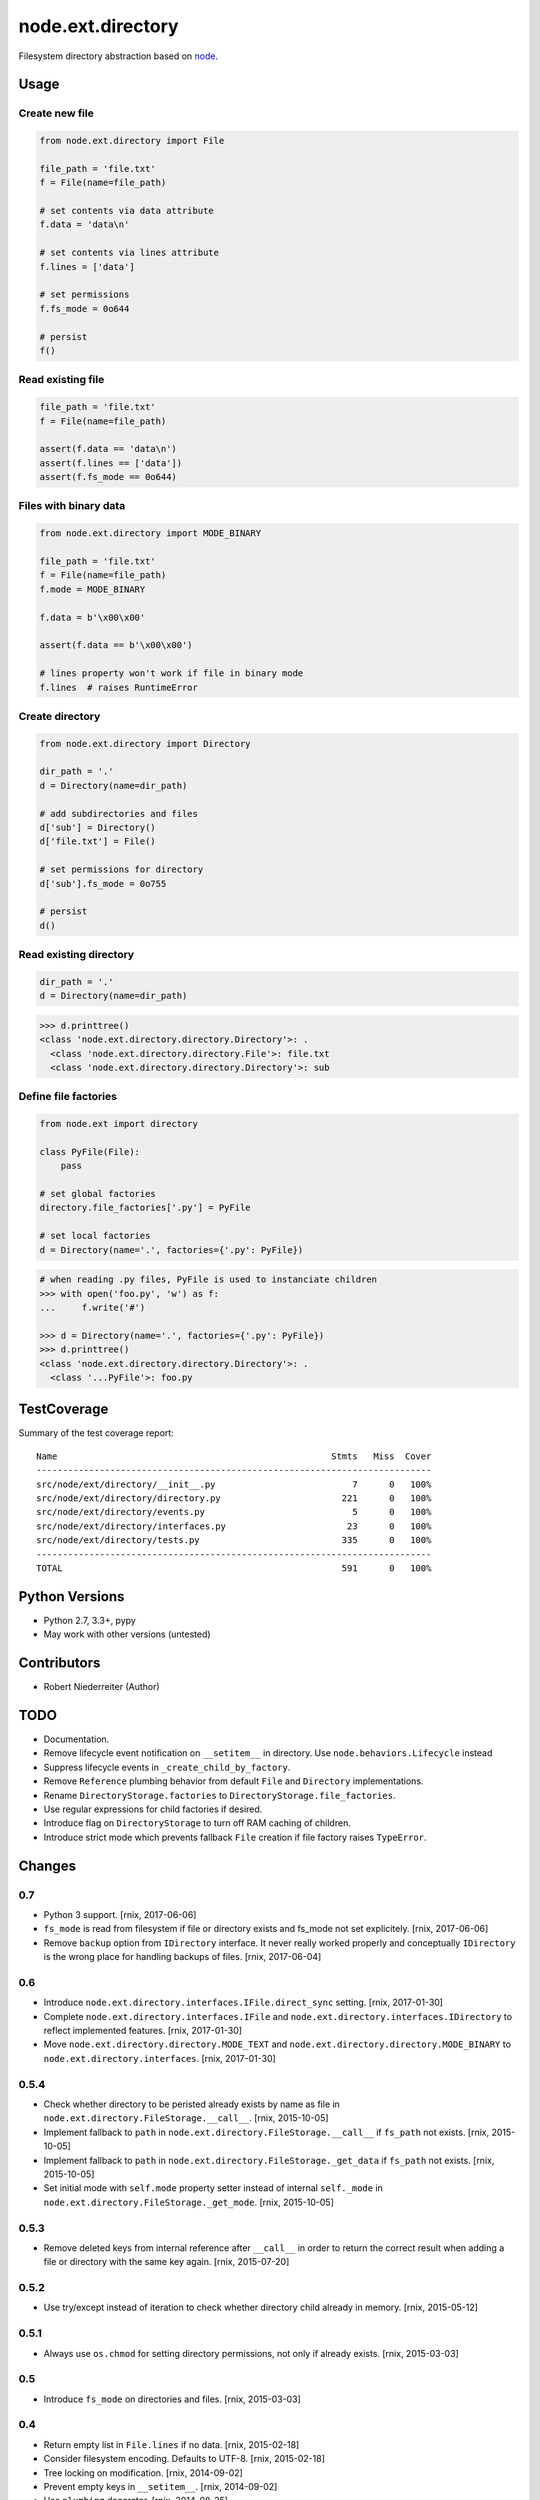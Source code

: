 ==================
node.ext.directory
==================

Filesystem directory abstraction based on
`node <https://pypi.python.org/pypi/node>`_.


Usage
=====

Create new file
---------------

.. code-block:: python

    from node.ext.directory import File

    file_path = 'file.txt'
    f = File(name=file_path)

    # set contents via data attribute
    f.data = 'data\n'

    # set contents via lines attribute
    f.lines = ['data']

    # set permissions
    f.fs_mode = 0o644

    # persist
    f()


Read existing file
------------------

.. code-block:: python

    file_path = 'file.txt'
    f = File(name=file_path)

    assert(f.data == 'data\n')
    assert(f.lines == ['data'])
    assert(f.fs_mode == 0o644)


Files with binary data
----------------------

.. code-block:: python

    from node.ext.directory import MODE_BINARY

    file_path = 'file.txt'
    f = File(name=file_path)
    f.mode = MODE_BINARY

    f.data = b'\x00\x00'

    assert(f.data == b'\x00\x00')

    # lines property won't work if file in binary mode
    f.lines  # raises RuntimeError


Create directory
----------------

.. code-block:: python

    from node.ext.directory import Directory

    dir_path = '.'
    d = Directory(name=dir_path)

    # add subdirectories and files
    d['sub'] = Directory()
    d['file.txt'] = File()

    # set permissions for directory
    d['sub'].fs_mode = 0o755

    # persist
    d()


Read existing directory
-----------------------

.. code-block:: python

    dir_path = '.'
    d = Directory(name=dir_path)

.. code-block:: pycon

    >>> d.printtree()
    <class 'node.ext.directory.directory.Directory'>: .
      <class 'node.ext.directory.directory.File'>: file.txt
      <class 'node.ext.directory.directory.Directory'>: sub


Define file factories
---------------------

.. code-block:: python

    from node.ext import directory

    class PyFile(File):
        pass

    # set global factories
    directory.file_factories['.py'] = PyFile

    # set local factories
    d = Directory(name='.', factories={'.py': PyFile})

.. code-block:: pycon

    # when reading .py files, PyFile is used to instanciate children
    >>> with open('foo.py', 'w') as f:
    ...     f.write('#')

    >>> d = Directory(name='.', factories={'.py': PyFile})
    >>> d.printtree()
    <class 'node.ext.directory.directory.Directory'>: .
      <class '...PyFile'>: foo.py


TestCoverage
============

.. image:: https://travis-ci.org/bluedynamics/node.ext.directory.svg?branch=master
    :target: https://travis-ci.org/bluedynamics/node.ext.directory

Summary of the test coverage report::

    Name                                                    Stmts   Miss  Cover
    ---------------------------------------------------------------------------
    src/node/ext/directory/__init__.py                          7      0   100%
    src/node/ext/directory/directory.py                       221      0   100%
    src/node/ext/directory/events.py                            5      0   100%
    src/node/ext/directory/interfaces.py                       23      0   100%
    src/node/ext/directory/tests.py                           335      0   100%
    ---------------------------------------------------------------------------
    TOTAL                                                     591      0   100%


Python Versions
===============

- Python 2.7, 3.3+, pypy

- May work with other versions (untested)


Contributors
============

- Robert Niederreiter (Author)


TODO
====

- Documentation.

- Remove lifecycle event notification on ``__setitem__`` in directory. Use
  ``node.behaviors.Lifecycle`` instead

- Suppress lifecycle events in ``_create_child_by_factory``.

- Remove ``Reference`` plumbing behavior from default ``File`` and
  ``Directory`` implementations.

- Rename ``DirectoryStorage.factories`` to ``DirectoryStorage.file_factories``.

- Use regular expressions for child factories if desired.

- Introduce flag on ``DirectoryStorage`` to turn off RAM caching of children.

- Introduce strict mode which prevents fallback ``File`` creation if file
  factory raises ``TypeError``.


Changes
=======

0.7
---

- Python 3 support.
  [rnix, 2017-06-06]

- ``fs_mode`` is read from filesystem if file or directory exists and
  fs_mode not set explicitely.
  [rnix, 2017-06-06]

- Remove ``backup`` option from ``IDirectory`` interface. It never really
  worked properly and conceptually ``IDirectory`` is the wrong place for
  handling backups of files.
  [rnix, 2017-06-04]


0.6
---

- Introduce ``node.ext.directory.interfaces.IFile.direct_sync`` setting.
  [rnix, 2017-01-30]

- Complete ``node.ext.directory.interfaces.IFile`` and
  ``node.ext.directory.interfaces.IDirectory`` to reflect implemented features.
  [rnix, 2017-01-30]

- Move ``node.ext.directory.directory.MODE_TEXT`` and
  ``node.ext.directory.directory.MODE_BINARY`` to
  ``node.ext.directory.interfaces``.
  [rnix, 2017-01-30]


0.5.4
-----

- Check whether directory to be peristed already exists by name as file in
  ``node.ext.directory.FileStorage.__call__``.
  [rnix, 2015-10-05]

- Implement fallback to ``path`` in
  ``node.ext.directory.FileStorage.__call__`` if ``fs_path`` not exists.
  [rnix, 2015-10-05]

- Implement fallback to ``path`` in
  ``node.ext.directory.FileStorage._get_data`` if ``fs_path`` not exists.
  [rnix, 2015-10-05]

- Set initial mode with ``self.mode`` property setter instead of internal
  ``self._mode`` in ``node.ext.directory.FileStorage._get_mode``.
  [rnix, 2015-10-05]


0.5.3
-----

- Remove deleted keys from internal reference after ``__call__`` in order
  to return the correct result when adding a file or directory with the same
  key again.
  [rnix, 2015-07-20]


0.5.2
-----

- Use try/except instead of iteration to check whether directory child already
  in memory.
  [rnix, 2015-05-12]


0.5.1
-----

- Always use ``os.chmod`` for setting directory permissions, not only if
  already exists.
  [rnix, 2015-03-03]


0.5
---

- Introduce ``fs_mode`` on directories and files.
  [rnix, 2015-03-03]


0.4
---

- Return empty list in ``File.lines`` if no data.
  [rnix, 2015-02-18]

- Consider filesystem encoding. Defaults to UTF-8.
  [rnix, 2015-02-18]

- Tree locking on modification.
  [rnix, 2014-09-02]

- Prevent empty keys in ``__setitem__``.
  [rnix, 2014-09-02]

- Use ``plumbing`` decorator.
  [rnix, 2014-08-25]


0.3
---

- introduce ``default_file_factory`` on directories for controlling default
  file child creation.
  [rnix, 2013-12-09]

- move file logic in ``FileStorage`` behavior.
  [rnix, 2013-08-06]

- make ``file_factories`` a class property on directory storage.
  [rnix, 2013-08-06]

- make ``ignores`` a class property on directory storage.
  [rnix, 2013-08-06]

- Cleanup interfaces.
  [rnix, 2013-08-06]


0.2
---

- Almost complete rewrite. Fits now paradigms of node based API's.
  [rnix, 2012-01-30]


0.1
---

- initial
